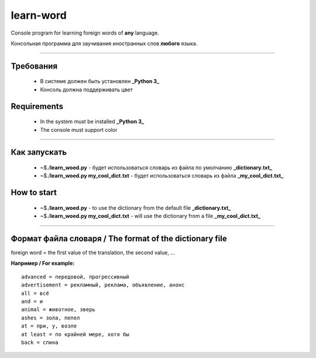 learn-word
==========

Console program for learning foreign words of **any** language.

Консольная программа для заучивания иностранных слов **любого** языка.

__________

Требования
----------
 
 - В системе должен быть установлен **_Python 3_**
 - Консоль должна поддерживать цвет 

Requirements
------------
 
 - In the system must be installed **_Python 3_**
 - The console must support color

__________

Как запускать
-------------
 
 - ~$./**learn_woed.py** - будет использоваться словарь из файла по умолчанию **_dictionary.txt_**
 - ~$./**learn_woed.py my_cool_dict.txt** - будет использоваться словарь из файла **_my_cool_dict.txt_**


How to start
------------
 - ~$./**learn_woed.py** - to use the dictionary from the default file **_dictionary.txt_**
 - ~$./**learn_woed.py my_cool_dict.txt** - will use the dictionary from a file **_my_cool_dict.txt_**
 
__________

Формат файла словаря / The format of the dictionary file
--------------------------------------------------------
foreign word = the first value of the translation, the second value, ...

**Например / For example:**
::

    advanced = передовой, прогрессивный
    advertisement = рекламный, реклама, объявление, анонс
    all = всё
    and = и
    animal = животное, зверь
    ashes = зола, пепел
    at = при, у, возле
    at least = по крайней мере, хотя бы
    back = спина